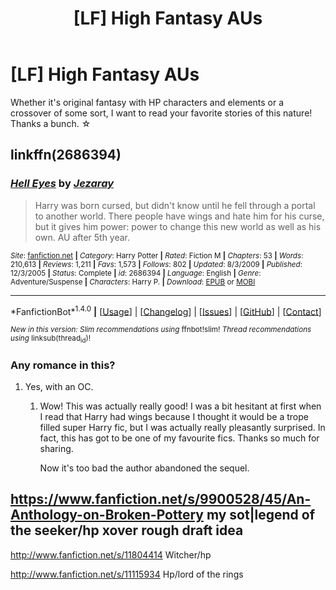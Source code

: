 #+TITLE: [LF] High Fantasy AUs

* [LF] High Fantasy AUs
:PROPERTIES:
:Score: 2
:DateUnix: 1488048045.0
:DateShort: 2017-Feb-25
:FlairText: Request
:END:
Whether it's original fantasy with HP characters and elements or a crossover of some sort, I want to read your favorite stories of this nature! Thanks a bunch. ☆


** linkffn(2686394)
:PROPERTIES:
:Author: deirox
:Score: 2
:DateUnix: 1488053397.0
:DateShort: 2017-Feb-25
:END:

*** [[http://www.fanfiction.net/s/2686394/1/][*/Hell Eyes/*]] by [[https://www.fanfiction.net/u/231347/Jezaray][/Jezaray/]]

#+begin_quote
  Harry was born cursed, but didn't know until he fell through a portal to another world. There people have wings and hate him for his curse, but it gives him power: power to change this new world as well as his own. AU after 5th year.
#+end_quote

^{/Site/: [[http://www.fanfiction.net/][fanfiction.net]] *|* /Category/: Harry Potter *|* /Rated/: Fiction M *|* /Chapters/: 53 *|* /Words/: 210,613 *|* /Reviews/: 1,211 *|* /Favs/: 1,573 *|* /Follows/: 802 *|* /Updated/: 8/3/2009 *|* /Published/: 12/3/2005 *|* /Status/: Complete *|* /id/: 2686394 *|* /Language/: English *|* /Genre/: Adventure/Suspense *|* /Characters/: Harry P. *|* /Download/: [[http://www.ff2ebook.com/old/ffn-bot/index.php?id=2686394&source=ff&filetype=epub][EPUB]] or [[http://www.ff2ebook.com/old/ffn-bot/index.php?id=2686394&source=ff&filetype=mobi][MOBI]]}

--------------

*FanfictionBot*^{1.4.0} *|* [[[https://github.com/tusing/reddit-ffn-bot/wiki/Usage][Usage]]] | [[[https://github.com/tusing/reddit-ffn-bot/wiki/Changelog][Changelog]]] | [[[https://github.com/tusing/reddit-ffn-bot/issues/][Issues]]] | [[[https://github.com/tusing/reddit-ffn-bot/][GitHub]]] | [[[https://www.reddit.com/message/compose?to=tusing][Contact]]]

^{/New in this version: Slim recommendations using/ ffnbot!slim! /Thread recommendations using/ linksub(thread_id)!}
:PROPERTIES:
:Author: FanfictionBot
:Score: 1
:DateUnix: 1488053416.0
:DateShort: 2017-Feb-25
:END:


*** Any romance in this?
:PROPERTIES:
:Author: ItsSpicee
:Score: 1
:DateUnix: 1488059710.0
:DateShort: 2017-Feb-26
:END:

**** Yes, with an OC.
:PROPERTIES:
:Author: deirox
:Score: 2
:DateUnix: 1488108724.0
:DateShort: 2017-Feb-26
:END:

***** Wow! This was actually really good! I was a bit hesitant at first when I read that Harry had wings because I thought it would be a trope filled super Harry fic, but I was actually really pleasantly surprised. In fact, this has got to be one of my favourite fics. Thanks so much for sharing.

Now it's too bad the author abandoned the sequel.
:PROPERTIES:
:Author: ItsSpicee
:Score: 1
:DateUnix: 1488127052.0
:DateShort: 2017-Feb-26
:END:


** [[https://www.fanfiction.net/s/9900528/45/An-Anthology-on-Broken-Pottery]] my sot|legend of the seeker/hp xover rough draft idea

[[http://www.fanfiction.net/s/11804414]] Witcher/hp

[[http://www.fanfiction.net/s/11115934]] Hp/lord of the rings
:PROPERTIES:
:Author: viol8er
:Score: 1
:DateUnix: 1488049524.0
:DateShort: 2017-Feb-25
:END:
